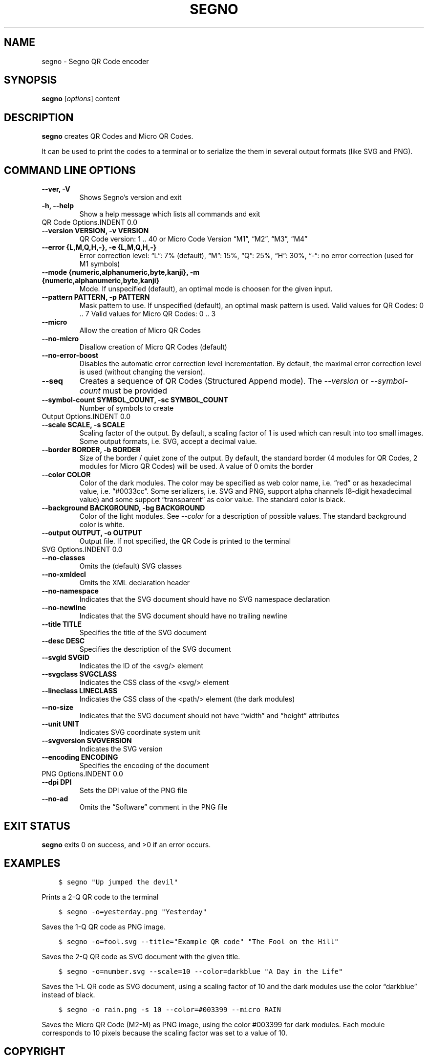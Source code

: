 .\" Man page generated from reStructuredText.
.
.TH "SEGNO" "1" "Jul 14, 2019" "" "Segno"
.SH NAME
segno \- Segno QR Code encoder
.
.nr rst2man-indent-level 0
.
.de1 rstReportMargin
\\$1 \\n[an-margin]
level \\n[rst2man-indent-level]
level margin: \\n[rst2man-indent\\n[rst2man-indent-level]]
-
\\n[rst2man-indent0]
\\n[rst2man-indent1]
\\n[rst2man-indent2]
..
.de1 INDENT
.\" .rstReportMargin pre:
. RS \\$1
. nr rst2man-indent\\n[rst2man-indent-level] \\n[an-margin]
. nr rst2man-indent-level +1
.\" .rstReportMargin post:
..
.de UNINDENT
. RE
.\" indent \\n[an-margin]
.\" old: \\n[rst2man-indent\\n[rst2man-indent-level]]
.nr rst2man-indent-level -1
.\" new: \\n[rst2man-indent\\n[rst2man-indent-level]]
.in \\n[rst2man-indent\\n[rst2man-indent-level]]u
..
.SH SYNOPSIS
.sp
\fBsegno\fP [\fIoptions\fP] content
.SH DESCRIPTION
.sp
\fBsegno\fP creates QR Codes and Micro QR Codes.
.sp
It can be used to print the codes to a terminal or to serialize the them
in several output formats (like SVG and PNG).
.SH COMMAND LINE OPTIONS
.INDENT 0.0
.TP
.B \-\-ver, \-V
Shows Segno’s version and exit
.UNINDENT
.INDENT 0.0
.TP
.B \-h, \-\-help
Show a help message which lists all commands and exit
.UNINDENT
QR Code Options.INDENT 0.0
.TP
.B \-\-version VERSION, \-v VERSION
QR Code version: 1 .. 40 or Micro Code Version “M1”, “M2”, “M3”, “M4”
.UNINDENT
.INDENT 0.0
.TP
.B \-\-error {L,M,Q,H,\-}, \-e {L,M,Q,H,\-}
Error correction level: “L”: 7% (default), “M”: 15%, “Q”: 25%, “H”: 30%,
“\-“: no error correction (used for M1 symbols)
.UNINDENT
.INDENT 0.0
.TP
.B \-\-mode {numeric,alphanumeric,byte,kanji}, \-m {numeric,alphanumeric,byte,kanji}
Mode. If unspecified (default), an optimal mode is choosen for the given
input.
.UNINDENT
.INDENT 0.0
.TP
.B \-\-pattern PATTERN, \-p PATTERN
Mask pattern to use. If unspecified (default), an optimal mask pattern is used.
Valid values for QR Codes: 0 .. 7
Valid values for Micro QR Codes: 0 .. 3
.UNINDENT
.INDENT 0.0
.TP
.B \-\-micro
Allow the creation of Micro QR Codes
.UNINDENT
.INDENT 0.0
.TP
.B \-\-no\-micro
Disallow creation of Micro QR Codes (default)
.UNINDENT
.INDENT 0.0
.TP
.B \-\-no\-error\-boost
Disables the automatic error correction level incrementation.
By default, the maximal error correction level is used (without changing the
version).
.UNINDENT
.INDENT 0.0
.TP
.B \-\-seq
Creates a sequence of QR Codes (Structured Append mode).
The \fI\%\-\-version\fP or \fI\%\-\-symbol\-count\fP must be provided
.UNINDENT
.INDENT 0.0
.TP
.B \-\-symbol\-count SYMBOL_COUNT, \-sc SYMBOL_COUNT
Number of symbols to create
.UNINDENT
Output Options.INDENT 0.0
.TP
.B \-\-scale SCALE, \-s SCALE
Scaling factor of the output.
By default, a scaling factor of 1 is used which can result into too small
images. Some output formats, i.e. SVG, accept a decimal value.
.UNINDENT
.INDENT 0.0
.TP
.B \-\-border BORDER, \-b BORDER
Size of the border / quiet zone of the output.
By default, the standard border (4 modules for QR Codes, 2 modules for
Micro QR Codes) will be used. A value of 0 omits the border
.UNINDENT
.INDENT 0.0
.TP
.B \-\-color COLOR
Color of the dark modules. The color may be specified as web color name,
i.e. “red” or as hexadecimal value, i.e. “#0033cc”. Some serializers, i.e.
SVG and PNG, support alpha channels (8\-digit hexadecimal value) and
some support “transparent” as color value. The standard color is black.
.UNINDENT
.INDENT 0.0
.TP
.B \-\-background BACKGROUND, \-bg BACKGROUND
Color of the light modules.
See \fI\%\-\-color\fP for a description of possible values.
The standard background color is white.
.UNINDENT
.INDENT 0.0
.TP
.B \-\-output OUTPUT, \-o OUTPUT
Output file.
If not specified, the QR Code is printed to the terminal
.UNINDENT
SVG Options.INDENT 0.0
.TP
.B \-\-no\-classes
Omits the (default) SVG classes
.UNINDENT
.INDENT 0.0
.TP
.B \-\-no\-xmldecl
Omits the XML declaration header
.UNINDENT
.INDENT 0.0
.TP
.B \-\-no\-namespace
Indicates that the SVG document should have no SVG namespace declaration
.UNINDENT
.INDENT 0.0
.TP
.B \-\-no\-newline
Indicates that the SVG document should have no trailing newline
.UNINDENT
.INDENT 0.0
.TP
.B \-\-title TITLE
Specifies the title of the SVG document
.UNINDENT
.INDENT 0.0
.TP
.B \-\-desc DESC
Specifies the description of the SVG document
.UNINDENT
.INDENT 0.0
.TP
.B \-\-svgid SVGID
Indicates the ID of the <svg/> element
.UNINDENT
.INDENT 0.0
.TP
.B \-\-svgclass SVGCLASS
Indicates the CSS class of the <svg/> element
.UNINDENT
.INDENT 0.0
.TP
.B \-\-lineclass LINECLASS
Indicates the CSS class of the <path/> element (the dark modules)
.UNINDENT
.INDENT 0.0
.TP
.B \-\-no\-size
Indicates that the SVG document should not have “width” and “height” attributes
.UNINDENT
.INDENT 0.0
.TP
.B \-\-unit UNIT
Indicates SVG coordinate system unit
.UNINDENT
.INDENT 0.0
.TP
.B \-\-svgversion SVGVERSION
Indicates the SVG version
.UNINDENT
.INDENT 0.0
.TP
.B \-\-encoding ENCODING
Specifies the encoding of the document
.UNINDENT
PNG Options.INDENT 0.0
.TP
.B \-\-dpi DPI
Sets the DPI value of the PNG file
.UNINDENT
.INDENT 0.0
.TP
.B \-\-no\-ad
Omits the “Software” comment in the PNG file
.UNINDENT
.SH EXIT STATUS
.sp
\fBsegno\fP exits 0 on success, and >0 if an error occurs.
.SH EXAMPLES
.INDENT 0.0
.INDENT 3.5
.sp
.nf
.ft C
$ segno "Up jumped the devil"
.ft P
.fi
.UNINDENT
.UNINDENT
.sp
Prints a 2\-Q QR code to the terminal
.INDENT 0.0
.INDENT 3.5
.sp
.nf
.ft C
$ segno \-o=yesterday.png "Yesterday"
.ft P
.fi
.UNINDENT
.UNINDENT
.sp
Saves the 1\-Q QR code as PNG image.
.INDENT 0.0
.INDENT 3.5
.sp
.nf
.ft C
$ segno \-o=fool.svg \-\-title="Example QR code" "The Fool on the Hill"
.ft P
.fi
.UNINDENT
.UNINDENT
.sp
Saves the 2\-Q QR code as SVG document with the given title.
.INDENT 0.0
.INDENT 3.5
.sp
.nf
.ft C
$ segno \-o=number.svg \-\-scale=10 \-\-color=darkblue "A Day in the Life"
.ft P
.fi
.UNINDENT
.UNINDENT
.sp
Saves the 1\-L QR code as SVG document, using a scaling factor of 10 and the
dark modules use the color “darkblue” instead of black.
.INDENT 0.0
.INDENT 3.5
.sp
.nf
.ft C
$ segno \-o rain.png \-s 10 \-\-color=#003399 \-\-micro RAIN
.ft P
.fi
.UNINDENT
.UNINDENT
.sp
Saves the Micro QR Code (M2\-M) as PNG image, using the color #003399 for dark
modules. Each module corresponds to 10 pixels because the scaling factor was set
to a value of 10.
.SH COPYRIGHT
2016 - 2019 Lars Heuer -- "QR Code" and "Micro QR Code" are registered trademarks of DENSO WAVE INCORPORATED.
.\" Generated by docutils manpage writer.
.
